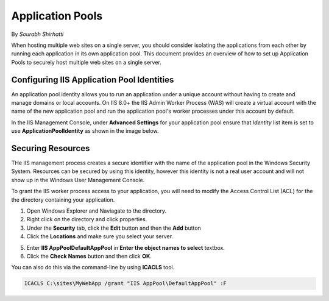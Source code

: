 .. _apppool:

Application Pools
=================

By `Sourabh Shirhatti`

When hosting multiple web sites on a single server, you should consider isolating the applications from each other by running each application in its own application pool. This document provides an overview of how to set up Application Pools to securely host multiple web sites on a single server.


Configuring IIS Application Pool Identities
-------------------------------------------

An application pool identity allows you to run an application under a unique account without having to create and manage domains or local accounts. On IIS 8.0+ the IIS Admin Worker Process (WAS) will create a virtual account with the name of the new application pool and run the application pool's worker processes under this account by default.

In the IIS Management Console, under **Advanced Settings** for your application pool ensure that `Identity` list item is set to use **ApplicationPoolIdentity** as shown in the image below.

.. image:: apppool/_static/apppool-identity.png

Securing Resources
------------------

THe IIS management process creates a secure identifier with the name of the application pool in the Windows Security System. Resources can be secured by using this identity, however this identity is not a real user account and will not show up in the Windows User Management Console.

To grant the IIS worker process access to your application, you will need to modify the Access Control List (ACL) for the the directory containing your application. 

1. Open Windows Explorer and Naviagate to the directory.
2. Right click on the directory and click properties.
3. Under the **Security** tab, click the **Edit** button and then the **Add** button
4. Click the **Locations** and make sure you select your server.

.. image:: apppool/_static/apppool-adduser.jpg

5. Enter **IIS AppPool\DefaultAppPool** in **Enter the object names to select** textbox.
6. Click the **Check Names** button and then click **OK**.

You can also do this via the command-line by using **ICACLS** tool.

.. code:: bat

    ICACLS C:\sites\MyWebApp /grant "IIS AppPool\DefaultAppPool" :F

